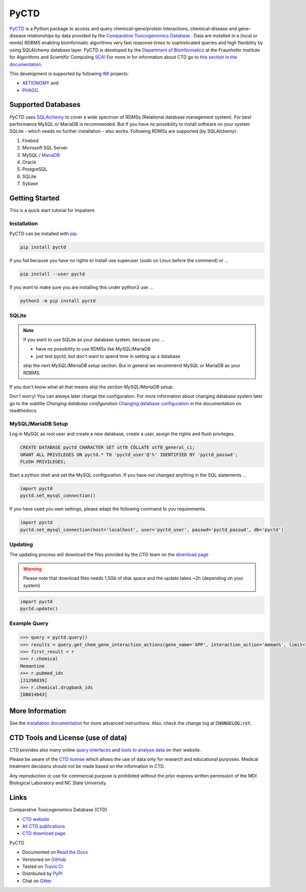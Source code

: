 PyCTD |stable_build|
====================

|stable_documentation| |pypi_license|

`PyCTD <http://pyctd.readthedocs.io>`_ is a Python package
to access and query chemical–gene/protein interactions, chemical–disease and gene–disease
relationships by data provided by the `Comparative Toxicogenomics Database <http://ctdbase.org>`_ .
Data are installed in a (local or remte) RDBMS enabling bioinformatic algorithms very fast response times
to sophisticated queries and high flexibility by using SQLAlchemy database layer.
PyCTD is developed by the
`Department of Bioinformatics <https://www.scai.fraunhofer.de/en/business-research-areas/bioinformatics.html>`_
at the Fraunhofer Institute for Algorithms and Scientific Computing
`SCAI <https://www.scai.fraunhofer.de/en.html>`_
For more in for information about CTD go to
`this section in the documentation <http://pyctd.readthedocs.io/en/latest/ctd.html>`_.

|er_model|

This development is supported by following `IMI <https://www.imi.europa.eu/>`_ projects:

- `AETIONOMY <http://www.aetionomy.eu/>`_ and
- `PHAGO <http://www.phago.eu/>`_.

|imi_logo| |aetionomy_logo| |phago_logo| |scai_logo|

Supported Databases
-------------------

`PyCTD` uses `SQLAlchemy <http://sqlalchemy.readthedocs.io>`_ to cover a wide spectrum of RDMSs
(Relational database management system). For best performance MySQL or MariaDB is recommended. But if you have no
possibility to install software on your system SQLite - which needs no further
installation - also works. Following RDMSs are supported (by SQLAlchemy):

1. Firebird
2. Microsoft SQL Server
3. MySQL / `MariaDB <https://mariadb.org/>`_
4. Oracle
5. PostgreSQL
6. SQLite
7. Sybase

Getting Started
---------------
This is a quick start tutorial for impatient.

Installation |pypi_version| |python_versions|
~~~~~~~~~~~~~~~~~~~~~~~~~~~~~~~~~~~~~~~~~~~~~
PyCTD can be installed with `pip <https://pip.pypa.io/en/stable/>`_.

.. code-block:: bash

    pip install pyctd

If you fail because you have no rights to install use superuser (sudo on Linux before the commend) or ...

.. code-block:: bash

    pip install --user pyctd

If you want to make sure you are installing this under python3 use ...

.. code-block:: bash

    python3 -m pip install pyctd

SQLite
~~~~~~
.. note:: If you want to use SQLite as your database system, because you ...

    - have no possibility to use RDMSs like MySQL/MariaDB
    - just test pyctd, but don't want to spend time in setting up a database

    skip the next *MySQL/MariaDB setup* section. But in general we recommend MySQL or MariaDB as your RDBMS.

If you don't know what all that means skip the section *MySQL/MariaDB setup*.

Don't worry! You can always later change the configuration. For more information about
changing database system later go to the subtitle *Changing database configuration*
`Changing database configuration <http://pyctd.readthedocs.io/en/latest/installation.html>`_
in the documentation on readthedocs.

MySQL/MariaDB Setup
~~~~~~~~~~~~~~~~~~~
Log in MySQL as root user and create a new database, create a user, assign the rights and flush privileges.

.. code-block:: mysql

    CREATE DATABASE pyctd CHARACTER SET utf8 COLLATE utf8_general_ci;
    GRANT ALL PRIVILEGES ON pyctd.* TO 'pyctd_user'@'%' IDENTIFIED BY 'pyctd_passwd';
    FLUSH PRIVILEGES;

Start a python shell and set the MySQL configuration. If you have not changed anything in the SQL statements ...

.. code-block:: python

    import pyctd
    pyctd.set_mysql_connection()

If you have used you own settings, please adapt the following command to you requirements.

.. code-block:: python

    import pyctd
    pyctd.set_mysql_connection(host='localhost', user='pyctd_user', passwd='pyctd_passwd', db='pyctd')

Updating
~~~~~~~~
The updating process will download the files provided by the CTD team on the
`download page <http://ctdbase.org/downloads/>`_

.. warning:: Please note that download files needs 1,5Gb of disk space and the update takes ~2h (depending on your system)

.. code-block:: python

    import pyctd
    pyctd.update()

Example Query
~~~~~~~~~~~~~
.. code-block:: python

    >>> query = pyctd.query()
    >>> results = query.get_chem_gene_interaction_actions(gene_name='APP', interaction_action='meman%', limit=1)
    >>> first_result = r
    >>> r.chemical
    Memantine
    >>> r.pubmed_ids
    [21290839]
    >>> r.chemical.drugbank_ids
    [DB014043]


More Information
----------------
See the `installation documentation <http://pyctd.readthedocs.io/en/latest/installation.html>`_ for more advanced
instructions. Also, check the change log at :code:`CHANGELOG.rst`.

CTD Tools and License (use of data)
-----------------------------------
CTD provides also many online `query interfaces <http://ctdbase.org/search/>`_ and
`tools to analyse data <http://ctdbase.org/tools/>`_ on their website.

Please be aware of the `CTD license <http://ctdbase.org/about/legal.jsp>`_ which allows the use of data only for
research and educational purposes. Medical treatment decisions should not be made based on the information in CTD.

Any reproduction or use for commercial purpose is prohibited without the prior express written permission of the
MDI Biological Laboratory and NC State University.


Links
-----
Comparative Toxicogenomics Database (CTD)

- `CTD website <http://ctdbase.org/>`_
- `All CTD publications <http://ctdbase.org/about/publications/>`_
- `CTD download page <http://ctdbase.org/downloads/>`_

PyCTD

- Documented on `Read the Docs <http://pyctd.readthedocs.io/>`_
- Versioned on `GitHub <https://github.com/cebel/pyctd>`_
- Tested on `Travis CI <https://travis-ci.org/cebel/pyctd>`_
- Distributed by `PyPI <https://pypi.python.org/pypi/pyctd>`_
- Chat on `Gitter <https://gitter.im/pyctd/Lobby>`_

.. |stable_build| image:: https://travis-ci.org/cebel/pyctd.svg?branch=master
    :target: https://travis-ci.org/cebel/pyctd
    :alt: Stable Build Status

.. |stable_documentation| image:: https://readthedocs.org/projects/pyctd/badge/?version=latest
    :target: http://pyctd.readthedocs.io/en/latest/
    :alt: Development Documentation Status

.. |pypi_license| image:: https://img.shields.io/pypi/l/PyCTD.svg
    :alt: Apache 2.0 License

.. |python_versions| image:: https://img.shields.io/pypi/pyversions/PyCTD.svg
    :alt: Stable Supported Python Versions

.. |pypi_version| image:: https://img.shields.io/pypi/v/PyCTD.svg
    :alt: Current version on PyPI

.. |phago_logo| image:: https://owncloud.scai.fraunhofer.de/index.php/apps/files_sharing/ajax/publicpreview.php?x=1920&y=562&a=true&file=phago-logo.jpg&t=7llp11KwSiuXYOh&scalingup=0
    :target: https://www.imi.europa.eu/content/phago
    :alt: PHAGO project logo

.. |aetionomy_logo| image:: https://owncloud.scai.fraunhofer.de/index.php/apps/files_sharing/ajax/publicpreview.php?x=1920&y=562&a=true&file=aetionomy-logo.png&t=5ClUGTZRAYkeb7m&scalingup=0
    :target: http://www.aetionomy.eu/en/vision.html
    :alt: AETIONOMY project logo

.. |imi_logo| image:: https://owncloud.scai.fraunhofer.de/index.php/apps/files_sharing/ajax/publicpreview.php?x=1920&y=562&a=true&file=imi-logo.png&t=Uvw79bTxGyd07oo&scalingup=0
    :target: https://www.imi.europa.eu/
    :alt: IMI project logo

.. |scai_logo| image:: https://owncloud.scai.fraunhofer.de/index.php/apps/files_sharing/ajax/publicpreview.php?x=1920&y=562&a=true&file=scai-logo.png&t=fyJo2GzFDLNypho&scalingup=0
    :target: https://www.scai.fraunhofer.de/en/business-research-areas/bioinformatics.html
    :alt: SCAI project logo

.. |er_model| image:: https://raw.githubusercontent.com/cebel/pyctd/master/docs/source/_static/models/all.png
    :target: http://pyctd.readthedocs.io/en/latest/
    :alt: Entity relationship model
